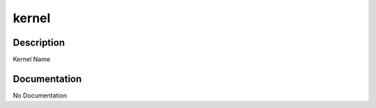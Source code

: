 ======
kernel
======

Description
===========
Kernel Name

Documentation
=============

No Documentation
